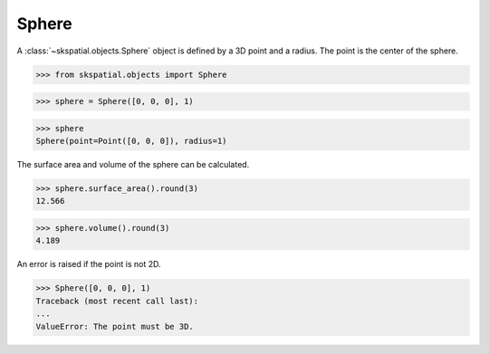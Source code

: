 
Sphere
------

A :class:`~skspatial.objects.Sphere` object is defined by a 3D point and a radius. The point is the center of the sphere.

>>> from skspatial.objects import Sphere

>>> sphere = Sphere([0, 0, 0], 1)

>>> sphere
Sphere(point=Point([0, 0, 0]), radius=1)


The surface area and volume of the sphere can be calculated.

>>> sphere.surface_area().round(3)
12.566

>>> sphere.volume().round(3)
4.189


An error is raised if the point is not 2D.

>>> Sphere([0, 0, 0], 1)
Traceback (most recent call last):
...
ValueError: The point must be 3D.
